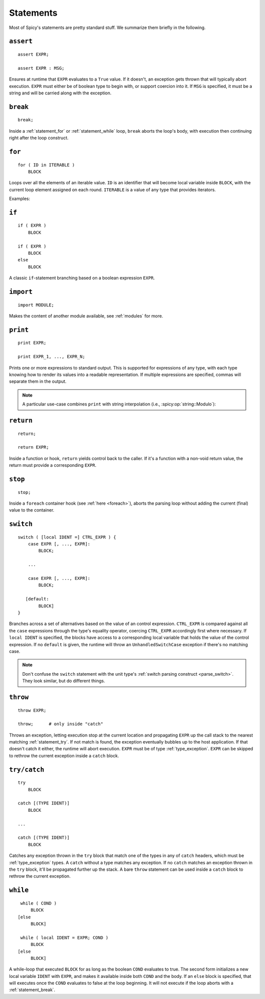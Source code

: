 
.. _statements:

==========
Statements
==========

Most of Spicy's statements are pretty standard stuff. We summarize
them briefly in the following.

.. _statement_assert:

``assert``
----------

::

    assert EXPR;

    assert EXPR : MSG;

Ensures at runtime that ``EXPR`` evaluates to a ``True`` value. If it
doesn't, an exception gets thrown that will typically abort execution.
``EXPR`` must either be of boolean type to begin with, or support
coercion into it. If ``MSG`` is specified, it must be a string and
will be carried along with the exception.

.. _statement_break:

``break``
---------

::

    break;

Inside a :ref:`statement_for` or :ref:`statement_while` loop,
``break`` aborts the loop's body, with execution then continuing
right after the loop construct.

.. _statement_for:

``for``
-------

::

    for ( ID in ITERABLE )
        BLOCK

Loops over all the elements of an iterable value. ``ID`` is an
identifier that will become local variable inside ``BLOCK``, with the
current loop element assigned on each round. ``ITERABLE`` is a value
of any type that provides iterators.

Examples:

.. spicy-code:: statement-for.spicy

    module Test;

    for ( i in [1, 2, 3] )
        print i;

    for ( i in b"abc" ) {
        print i;
    }

    local v = vector("a", "b", "c");

    for ( i in v )
        print i;

.. spicy-output:: statement-for.spicy
    :show-with: for.spicy
    :exec: spicyc -j %INPUT

.. _statement_if:

``if``
------

::

    if ( EXPR )
        BLOCK

    if ( EXPR )
        BLOCK
    else
        BLOCK

A classic ``if``-statement branching based on a boolean expression
``EXPR``.

.. _statement_import:

``import``
----------

::

    import MODULE;

Makes the content of another module available, see :ref:`modules` for
more.

.. _statement_print:

``print``
---------

::

    print EXPR;

    print EXPR_1, ..., EXPR_N;

Prints one or more expressions to standard output. This is supported
for expressions of any type, with each type knowing how to render its
values into a readable representation. If multiple expressions are
specified, commas will separate them in the output.

.. note::

    A particular use-case combines ``print`` with string interpolation
    (i.e., :spicy:op:`string::Modulo`):

    .. spicy-code:: statement-interpolation.spicy

        module Test;

        print "Hello, %s!" % "World";
        print "%s=%d" % ("x", 1);

    .. spicy-output:: statement-interpolation.spicy
        :show-with: print.spicy
        :exec: spicyc -j %INPUT

.. _statement_return:

``return``
----------

::

    return;

    return EXPR;

Inside a function or hook, ``return`` yields control back to the
caller. If it's a function with a non-void return value, the
return must provide a corresponding ``EXPR``.

.. _statement_stop:

``stop``
--------

::

    stop;

Inside a ``foreach`` container hook (see :ref:`here <foreach>`), aborts
the parsing loop without adding the current (final) value to the
container.

.. _statement_switch:

``switch``
----------

::

    switch ( [local IDENT =] CTRL_EXPR ) {
        case EXPR [, ..., EXPR]:
            BLOCK;

        ...

        case EXPR [, ..., EXPR]:
            BLOCK;

       [default:
            BLOCK]
    }

.. _statement_throe:

Branches across a set of alternatives based on the value of an control
expression. ``CTRL_EXPR`` is compared against all the ``case``
expressions through the type's equality operator, coercing
``CTRL_EXPR`` accordingly first where necessary. If ``local IDENT`` is
specified, the blocks have access to a corresponding local variable
that holds the value of the control expression. If no ``default`` is
given, the runtime will throw an ``UnhandledSwitchCase`` exception if
there's no matching case.

.. note::

    Don't confuse the ``switch`` statement with the unit type's
    :ref:`switch parsing construct <parse_switch>`. They look similar,
    but do different things.

.. _statement_throw:

``throw``
---------

.. todo:: This isn't available in Spicy yet (:issue:`89`).

::

    throw EXPR;

    throw;      # only inside "catch"


Throws an exception, letting execution stop at the current location
and propagating ``EXPR`` up the call stack to the nearest matching
:ref:`statement_try`. If not match is found, the exception eventually
bubbles up to the host application. If that doesn't catch it either,
the runtime will abort execution. ``EXPR`` must be of type
:ref:`type_exception`. ``EXPR`` can be skipped to rethrow the current
exception inside a ``catch`` block.

.. _statement_try:

``try/catch``
-------------

.. todo:: This isn't available in Spicy yet (:issue:`89`).

::

    try
        BLOCK

    catch [(TYPE IDENT)]
        BLOCK

    ...

    catch [(TYPE IDENT)]
        BLOCK

Catches any exception thrown in the ``try`` block that match one of
the types in any of ``catch`` headers, which must be
:ref:`type_exception` types. A ``catch`` without a type matches any
exception. If no ``catch`` matches an exception thrown in the ``try``
block, it'll be propagated further up the stack. A bare ``throw``
statement can be used inside a ``catch`` block to rethrow the current
exception.

.. _statement_while:

``while``
---------

::

    while ( COND )
        BLOCK
   [else
        BLOCK]

    while ( local IDENT = EXPR; COND )
        BLOCK
   [else
        BLOCK]

A while-loop that executed ``BLOCK`` for as long as the boolean
``COND`` evaluates to true. The second form initializes a new local
variable ``IDENT`` with ``EXPR``, and makes it available inside both
``COND`` and the body. If an ``else`` block is specified, that will
executes once the ``COND`` evaluates to false at the loop beginning.
It will not execute if the loop aborts with a :ref:`statement_break`.
